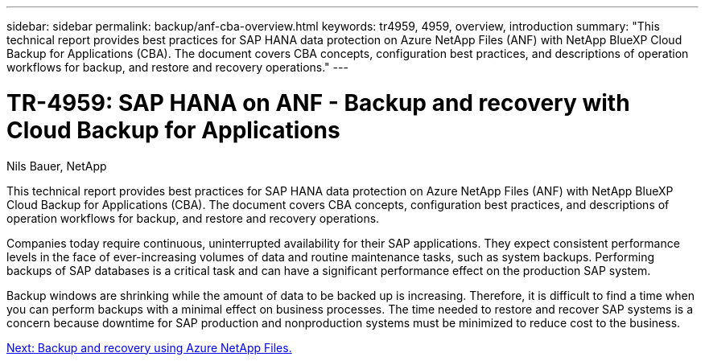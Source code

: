 ---
sidebar: sidebar
permalink: backup/anf-cba-overview.html
keywords: tr4959, 4959, overview, introduction
summary: "This technical report provides best practices for SAP HANA data protection on Azure NetApp Files (ANF) with NetApp BlueXP Cloud Backup for Applications (CBA). The document covers CBA concepts, configuration best practices, and descriptions of operation workflows for backup, and restore and recovery operations."
---

= TR-4959: SAP HANA on ANF - Backup and recovery with Cloud Backup for Applications
:hardbreaks:
:nofooter:
:icons: font
:linkattrs:
:imagesdir: ./../media/

//
// This file was created with NDAC Version 2.0 (August 17, 2020)
//
// 2023-03-16 10:24:27.190139
//

Nils Bauer, NetApp

[.lead]
This technical report provides best practices for SAP HANA data protection on Azure NetApp Files (ANF) with NetApp BlueXP Cloud Backup for Applications (CBA). The document covers CBA concepts, configuration best practices, and descriptions of operation workflows for backup, and restore and recovery operations.

Companies today require continuous, uninterrupted availability for their SAP applications. They expect consistent performance levels in the face of ever-increasing volumes of data and routine maintenance tasks, such as system backups. Performing backups of SAP databases is a critical task and can have a significant performance effect on the production SAP system.

Backup windows are shrinking while the amount of data to be backed up is increasing. Therefore, it is difficult to find a time when you can perform backups with a minimal effect on business processes. The time needed to restore and recover SAP systems is a concern because downtime for SAP production and nonproduction systems must be minimized to reduce cost to the business.
 
link:anf-cba-backup-and-recovery-using-azure-netapp-files.html[Next: Backup and recovery using Azure NetApp Files.]

